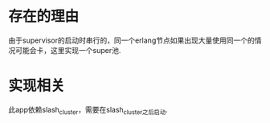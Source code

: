 * 存在的理由
由于supervisor的启动时串行的，同一个erlang节点如果出现大量使用同一个的情况可能会卡，这里实现一个super池.

* 实现相关
此app依赖slash_cluster，需要在slash_cluster之后启动.
